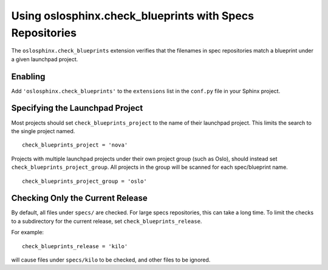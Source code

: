 ===========================================================
 Using oslosphinx.check_blueprints with Specs Repositories
===========================================================

The ``oslosphinx.check_blueprints`` extension verifies that the
filenames in spec repositories match a blueprint under a given
launchpad project.

Enabling
========

Add ``'oslosphinx.check_blueprints'`` to the ``extensions`` list in
the ``conf.py`` file in your Sphinx project.

Specifying the Launchpad Project
================================

Most projects should set ``check_blueprints_project`` to the name of
their launchpad project. This limits the search to the single project
named.

::

  check_blueprints_project = 'nova'

Projects with multiple launchpad projects under their own project
group (such as Oslo), should instead set
``check_blueprints_project_group``. All projects in the group will be
scanned for each spec/blueprint name.

::

  check_blueprints_project_group = 'oslo'

Checking Only the Current Release
=================================

By default, all files under ``specs/`` are checked. For large specs
repositories, this can take a long time. To limit the checks to a
subdirectory for the current release, set
``check_blueprints_release``.

For example::

  check_blueprints_release = 'kilo'

will cause files under ``specs/kilo`` to be checked, and other files
to be ignored.
